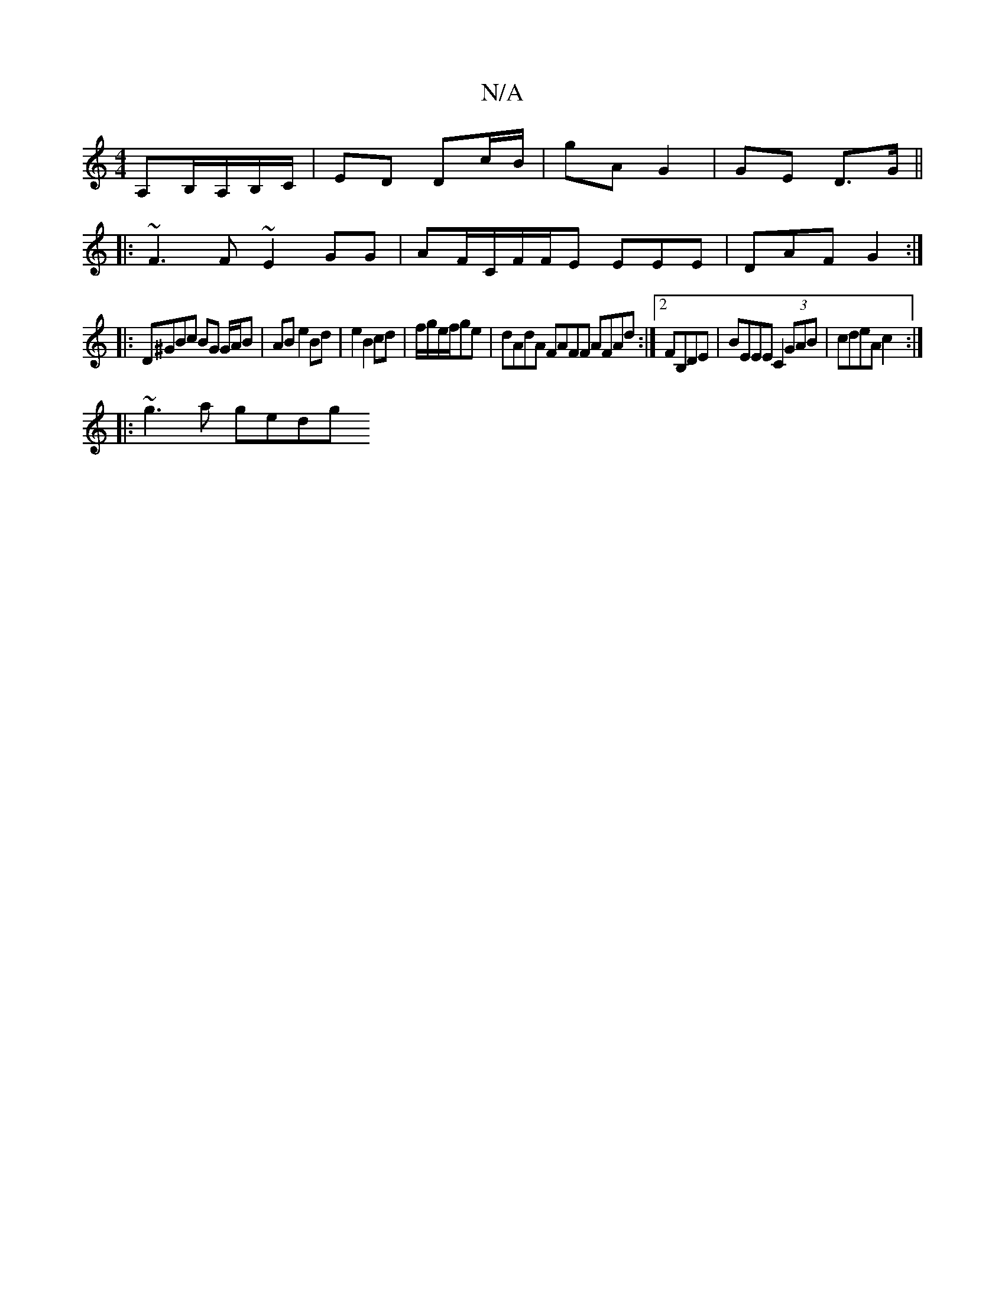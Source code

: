 X:1
T:N/A
M:4/4
R:N/A
K:Cmajor
,A,B,/A,/B,/C/ | ED Dc/B/ | gA G2 | GE D>G ||
|:~F3F ~E2GG|AF/2C/F/F/E EEE | DAF G2 :|
|:D^GBc BG G/A/B| AB e2 Bd | e2 B2 cd |f/g/e/f/ge | dAdA FAFF AFAd :|2 FB,DE|BEEE C2(3GAB|cdeA c2:|
|: ~g3a gedg 